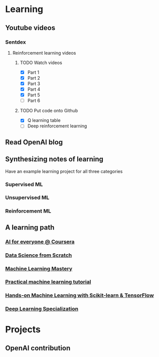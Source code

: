 * Learning
** Youtube videos
*** Sentdex
**** Reinforcement learning videos
***** TODO Watch videos
      - [X] Part 1
      - [X] Part 2
      - [X] Part 3
      - [X] Part 4
      - [X] Part 5
      - [ ] Part 6
***** TODO Put code onto Github
      - [X] Q learning table
      - [ ] Deep reinforcement learning
** Read OpenAI blog
** Synthesizing notes of learning
   Have an example learning project for all three categories
*** Supervised ML
*** Unsupervised ML
*** Reinforcement ML
** A learning path
*** [[https://www.coursera.org/learn/ai-for-everyone][AI for everyone @ Coursera]]
*** [[http://math.ecnu.edu.cn/~lfzhou/seminar/%5BJoel_Grus%5D_Data_Science_from_Scratch_First_Princ.pdf][Data Science from Scratch]]
*** [[https://machinelearningmastery.com/][Machine Learning Mastery]]
*** [[https://www.youtube.com/watch?v=OGxgnH8y2NM][Practical machine learning tutorial]]
*** [[http://index-of.es/Varios-2/Hands%20on%20Machine%20Learning%20with%20Scikit%20Learn%20and%20Tensorflow.pdf][Hands-on Machine Learning with Scikit-learn & TensorFlow]]
*** [[https://www.coursera.org/specializations/deep-learning][Deep Learning Specialization]]
* Projects
** OpenAI contribution
